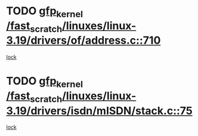 * TODO [[view:/fast_scratch/linuxes/linux-3.19/drivers/of/address.c::face=ovl-face1::linb=710::colb=33::cole=43][gfp_kernel /fast_scratch/linuxes/linux-3.19/drivers/of/address.c::710]]
[[view:/fast_scratch/linuxes/linux-3.19/drivers/of/address.c::face=ovl-face2::linb=688::colb=1::cole=10][lock]]
* TODO [[view:/fast_scratch/linuxes/linux-3.19/drivers/isdn/mISDN/stack.c::face=ovl-face1::linb=75::colb=24::cole=34][gfp_kernel /fast_scratch/linuxes/linux-3.19/drivers/isdn/mISDN/stack.c::75]]
[[view:/fast_scratch/linuxes/linux-3.19/drivers/isdn/mISDN/stack.c::face=ovl-face2::linb=70::colb=1::cole=10][lock]]
